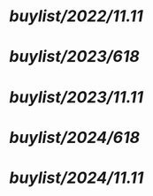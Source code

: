 #+alias: buylist, buy,

* [[buylist/2022/11.11]]
* [[buylist/2023/618]]
* [[buylist/2023/11.11]]
* [[buylist/2024/618]]
* [[buylist/2024/11.11]]